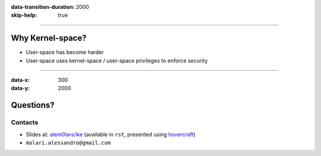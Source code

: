 :data-transition-duration: 2000
:skip-help: true

.. title: Introduction to Kernel Exploitation

----

Why Kernel-space?
=================

* User-space has become harder
* User-space uses kernel-space / user-space privileges to enforce security

----

:data-x: 300
:data-y: 2000

Questions?
==========

Contacts
--------

* Slides at: `alem0lars/ike`_ (available in ``rst``, presented using hovercraft_)
* ``molari.alessandro@gmail.com``

.. _`alem0lars/ike`: https://github.com/alem0lars/ike
.. _hovercraft: https://github.com/regebro/hovercraft

